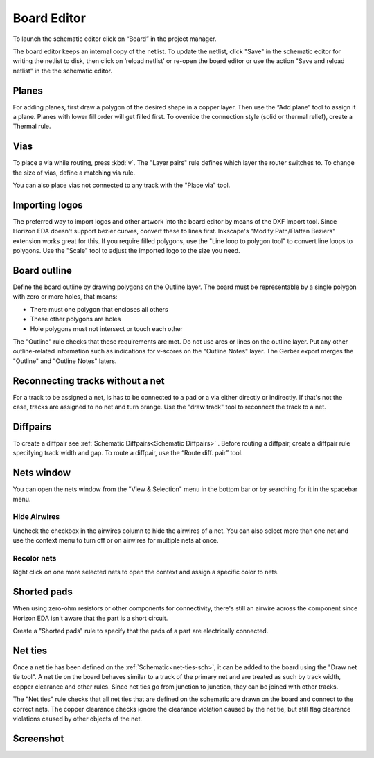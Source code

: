 Board Editor
============

To launch the schematic editor click on “Board” in the project manager.

The board editor keeps an internal copy of the netlist. To update the
netlist, click "Save" in the schematic editor for writing the netlist to
disk, then click on ’reload netlist’ or re-open the board editor or use the action "Save and reload netlist" in the the schematic editor.

Planes
------

For adding planes, first draw a polygon of the desired shape in a copper
layer. Then use the “Add plane” tool to assign it a plane. Planes with
lower fill order will get filled first. To override the connection style (solid or thermal relief), create a Thermal rule.

Vias
----

To place a via while routing, press :kbd:`v`. The "Layer pairs" rule defines which layer the router switches to. To change the size of vias, define a matching via rule.

You can also place vias not connected to any track with the "Place via" tool.


Importing logos
---------------

The preferred way to import logos and other artwork into the board editor by means of the DXF import tool. Since Horizon EDA doesn't support bezier curves, convert these to lines first. Inkscape's "Modify Path/Flatten Beziers" extension works great for this. If you require filled polygons, use the "Line loop to polygon tool" to convert line loops to polygons. Use the "Scale" tool to adjust the imported logo to the size you need.

Board outline
-------------

Define the board outline by drawing polygons on the Outline layer. The board must be representable by a single polygon with zero or more holes, that means:

- There must one polygon that encloses all others
- These other polygons are holes
- Hole polygons must not intersect or touch each other

The "Outline" rule checks that these requirements are met. Do not use arcs or lines on the outline layer. Put any other outline-related information such as indications for v-scores on the "Outline Notes" layer. The Gerber export merges the "Outline" and "Outline Notes" laters.

Reconnecting tracks without a net
---------------------------------

For a track to be assigned a net, is has to be connected to a pad or a via either directly or indirectly. If that's not the case, tracks are assigned to no net and turn orange. Use the "draw track" tool to reconnect the track to a net. 

Diffpairs
---------

To create a diffpair see :ref:`Schematic Diffpairs<Schematic Diffpairs>` . Before
routing a diffpair, create a diffpair rule specifying track width and
gap. To route a diffpair, use the “Route diff. pair” tool.

Nets window
-----------

You can open the nets window from the "View & Selection" menu in the bottom bar or by searching for it in the spacebar menu.

Hide Airwires
^^^^^^^^^^^^^

Uncheck the checkbox in the airwires column to hide the airwires of a net. You can also select more than one net and use the context menu to turn off or on airwires for multiple nets at once.

.. image:: images/nets.png


Recolor nets
^^^^^^^^^^^^

Right click on one more selected nets to open the context and assign a specific color to nets.


Shorted pads
------------

When using zero-ohm resistors or other components for connectivity, there's still an airwire across the component since Horizon EDA isn't aware that the part is a short circuit.

Create a "Shorted pads" rule to specify that the pads of a part are electrically connected.

.. image:: images/shorted-pads.png


.. _net-ties-brd:


Net ties
--------

Once a net tie has been defined on the :ref:`Schematic<net-ties-sch>`, it can be added to the board using the "Draw net tie tool". A net tie on the board behaves similar to a track of the primary net and are treated as such by track width, copper clearance and other rules. Since net ties go from junction to junction, they can be joined with other tracks.

The "Net ties" rule checks that all net ties that are defined on the schematic are drawn on the board and connect to the correct nets. The copper clearance checks ignore the clearance violation caused by the net tie, but still flag clearance violations caused by other objects of the net.


Screenshot
----------

.. image:: images/imp-brd.png
